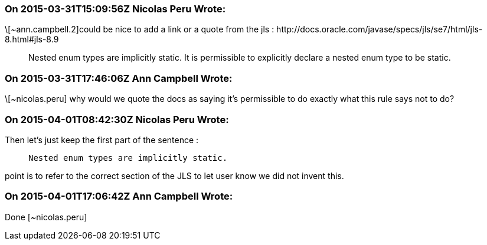 === On 2015-03-31T15:09:56Z Nicolas Peru Wrote:
\[~ann.campbell.2]could be nice to add a link or a quote from the jls : \http://docs.oracle.com/javase/specs/jls/se7/html/jls-8.html#jls-8.9


____
Nested enum types are implicitly static. It is permissible to explicitly declare a nested enum type to be static.

____

=== On 2015-03-31T17:46:06Z Ann Campbell Wrote:
\[~nicolas.peru] why would we quote the docs as saying it's permissible to do exactly what this rule says not to do?

=== On 2015-04-01T08:42:30Z Nicolas Peru Wrote:
Then let's just keep the first part of the sentence : 

____
  Nested enum types are implicitly static.

____
point is to refer to the correct section of the JLS to let user know we did not invent this. 

=== On 2015-04-01T17:06:42Z Ann Campbell Wrote:
Done [~nicolas.peru]


